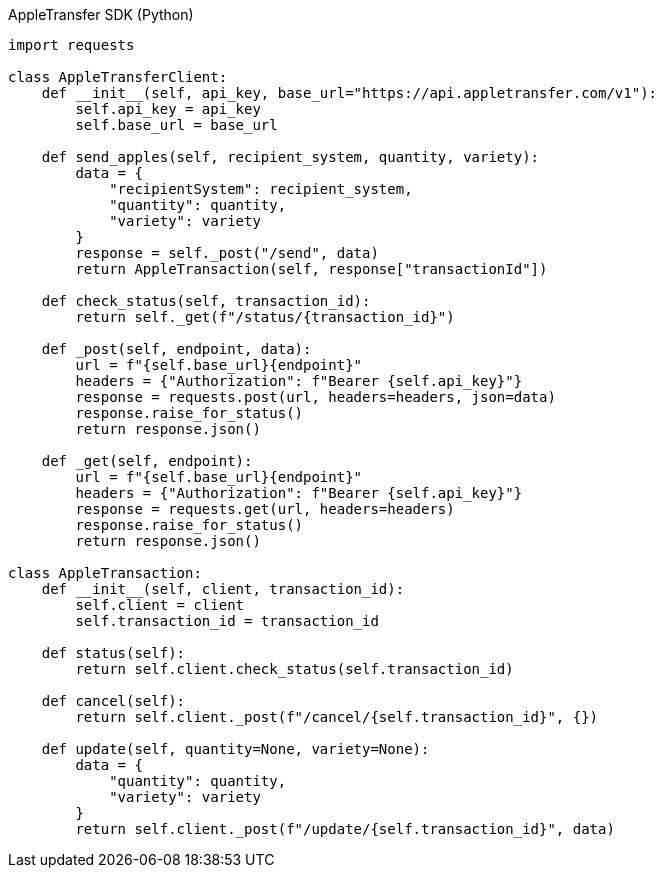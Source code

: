 .AppleTransfer SDK (Python)
[source,python]
----
import requests

class AppleTransferClient:
    def __init__(self, api_key, base_url="https://api.appletransfer.com/v1"):
        self.api_key = api_key
        self.base_url = base_url

    def send_apples(self, recipient_system, quantity, variety):
        data = {
            "recipientSystem": recipient_system,
            "quantity": quantity,
            "variety": variety
        }
        response = self._post("/send", data)
        return AppleTransaction(self, response["transactionId"])

    def check_status(self, transaction_id):
        return self._get(f"/status/{transaction_id}")

    def _post(self, endpoint, data):
        url = f"{self.base_url}{endpoint}"
        headers = {"Authorization": f"Bearer {self.api_key}"}
        response = requests.post(url, headers=headers, json=data)
        response.raise_for_status()
        return response.json()

    def _get(self, endpoint):
        url = f"{self.base_url}{endpoint}"
        headers = {"Authorization": f"Bearer {self.api_key}"}
        response = requests.get(url, headers=headers)
        response.raise_for_status()
        return response.json()

class AppleTransaction:
    def __init__(self, client, transaction_id):
        self.client = client
        self.transaction_id = transaction_id

    def status(self):
        return self.client.check_status(self.transaction_id)

    def cancel(self):
        return self.client._post(f"/cancel/{self.transaction_id}", {})

    def update(self, quantity=None, variety=None):
        data = {
            "quantity": quantity,
            "variety": variety
        }
        return self.client._post(f"/update/{self.transaction_id}", data)
----